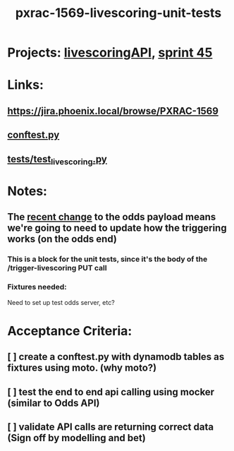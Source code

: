 #+TITLE: pxrac-1569-livescoring-unit-tests
* Projects: [[file:20200309104228-livescoringapi.org][livescoringAPI]], [[file:20200309103005-sprint_45.org][sprint 45]]
* Links:
** https://jira.phoenix.local/browse/PXRAC-1569
** [[file:~/Repositories/livescoringapi/conftest.py][conftest.py]]
** [[file:~/Repositories/livescoringapi/tests/test_livescoring.py][tests/test_livescoring.py]]
* Notes:
** The [[file:20200309102844-pxrac_1969_odds_contract_fix.org][recent change]] to the odds payload means we're going to need to update how the triggering works (on the odds end)
*** This is a block for the unit tests, since it's the body of the /trigger-livescoring PUT call
*** Fixtures needed:
Need to set up test odds server, etc?

* Acceptance Criteria:
** [ ] create a conftest.py with dynamodb tables as fixtures using moto. (why moto?)
** [ ] test the end to end api calling using mocker (similar to Odds API)
** [ ] validate API calls are returning correct data  (Sign off by modelling and bet)
